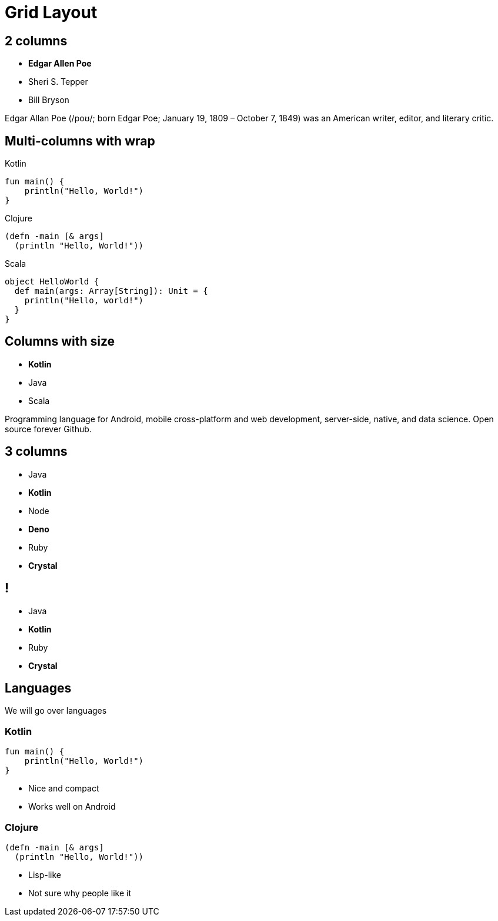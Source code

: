 = Grid Layout
:docinfo: private
:source-highlighter: highlight.js
:highlightjs-languages: clojure,scala
:revealjs_hash: true

[.columns]
== 2 columns

[.column]
--
* **Edgar Allen Poe**
* Sheri S. Tepper
* Bill Bryson
--

[.column]
--
Edgar Allan Poe (/poʊ/; born Edgar Poe; January 19, 1809 – October 7, 1849) was an American writer, editor, and literary critic.
--

[.columns.wrap]
== Multi-columns with wrap

[.column]
--
.Kotlin
[source,kotlin]
----
fun main() {
    println("Hello, World!")
}
----
--

[.column]
--
.Clojure
[source,clojure]
----
(defn -main [& args]
  (println "Hello, World!"))
----
--

[.column]
--
.Scala
[source,scala]
----
object HelloWorld {
  def main(args: Array[String]): Unit = {
    println("Hello, world!")
  }
}
----
--

[.columns]
== Columns with size

[.column.is-one-third]
--
* **Kotlin**
* Java
* Scala
--

[.column]
--
Programming language for Android, mobile cross-platform
and web development, server-side, native,
and data science. Open source forever Github.
--

[.columns]
== 3 columns

[.column]
* Java
* **Kotlin**

[.column]
* Node
* **Deno**

[.column]
* Ruby
* **Crystal**


[.columns.is-half.green.left]
== !

[.column.is-half]
* Java
* **Kotlin**

[.column.is-half]
* Ruby
* **Crystal**

== Languages

We will go over languages

[.columns]
=== Kotlin

[.column]
[source,kotlin]
----
fun main() {
    println("Hello, World!")
}
----

[.column]
--
* Nice and compact
* Works well on Android
--

[.columns]
=== Clojure

[.column]
[source,clojure]
----
(defn -main [& args]
  (println "Hello, World!"))
----

[.column]
--
* Lisp-like
* Not sure why people like it
--
